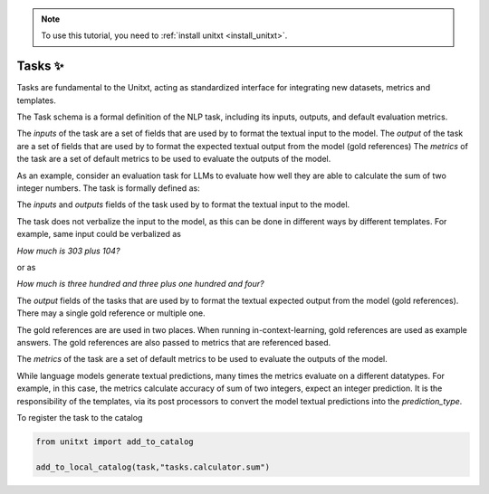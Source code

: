 .. _adding_task:

.. note::

   To use this tutorial, you need to :ref:`install unitxt <install_unitxt>`.


=====================================
Tasks ✨
=====================================

Tasks are fundamental to the Unitxt, acting as standardized interface for integrating new datasets, metrics and templates.

The Task schema is a formal definition of the NLP task, including its inputs, outputs, and default evaluation metrics.

The `inputs` of the task are a set of fields that are used by to format the textual input to the model.
The `output` of the task are a set of fields that are used by to format the expected textual output from the model (gold references)
The `metrics` of the task are a set of default metrics to be used to evaluate the outputs of the model.

As an example, consider an evaluation task for LLMs to evaluate how well they are able to calculate the sum of two integer numbers.
The task is formally defined as:

.. code-block:: python
   from unitxt.blocks import FormTask

   task = FormTask(
        inputs={"num1" : "int", "num2" : "int"},
        outputs={"sum" : "int"},
        prediction_type="int",
        metrics=[
            "metrics.sum_accuracy",
            "metrics.sum_accuracy_approximate"
        ],
   )

The `inputs` and `outputs` fields of the task used by to format the textual input to the model.

The task does not verbalize the input to the model, as this can be done in different ways by different templates.
For example, same input could be verbalized as

`How much is 303 plus 104?`

or as

`How much is three hundred and three plus one hundred and four?`

The `output` fields of the tasks that are used by to format the textual expected output from the model (gold references).
There may a single gold reference or multiple one.

The gold references are are used in two places.  When running in-context-learning, gold references are used as example answers.
The gold references are also passed to metrics that are referenced based.

The `metrics` of the task are a set of default metrics to be used to evaluate the outputs of the model.

While language models generate textual predictions, many times the metrics evaluate on a different datatypes.  For example,
in this case, the metrics calculate accuracy of sum of two integers, expect an integer prediction.
It is the responsibility of the templates, via its post processors to convert the model textual predictions
into the `prediction_type`.

To register the task to the catalog

.. code-block:: python

   from unitxt import add_to_catalog

   add_to_local_catalog(task,"tasks.calculator.sum")



